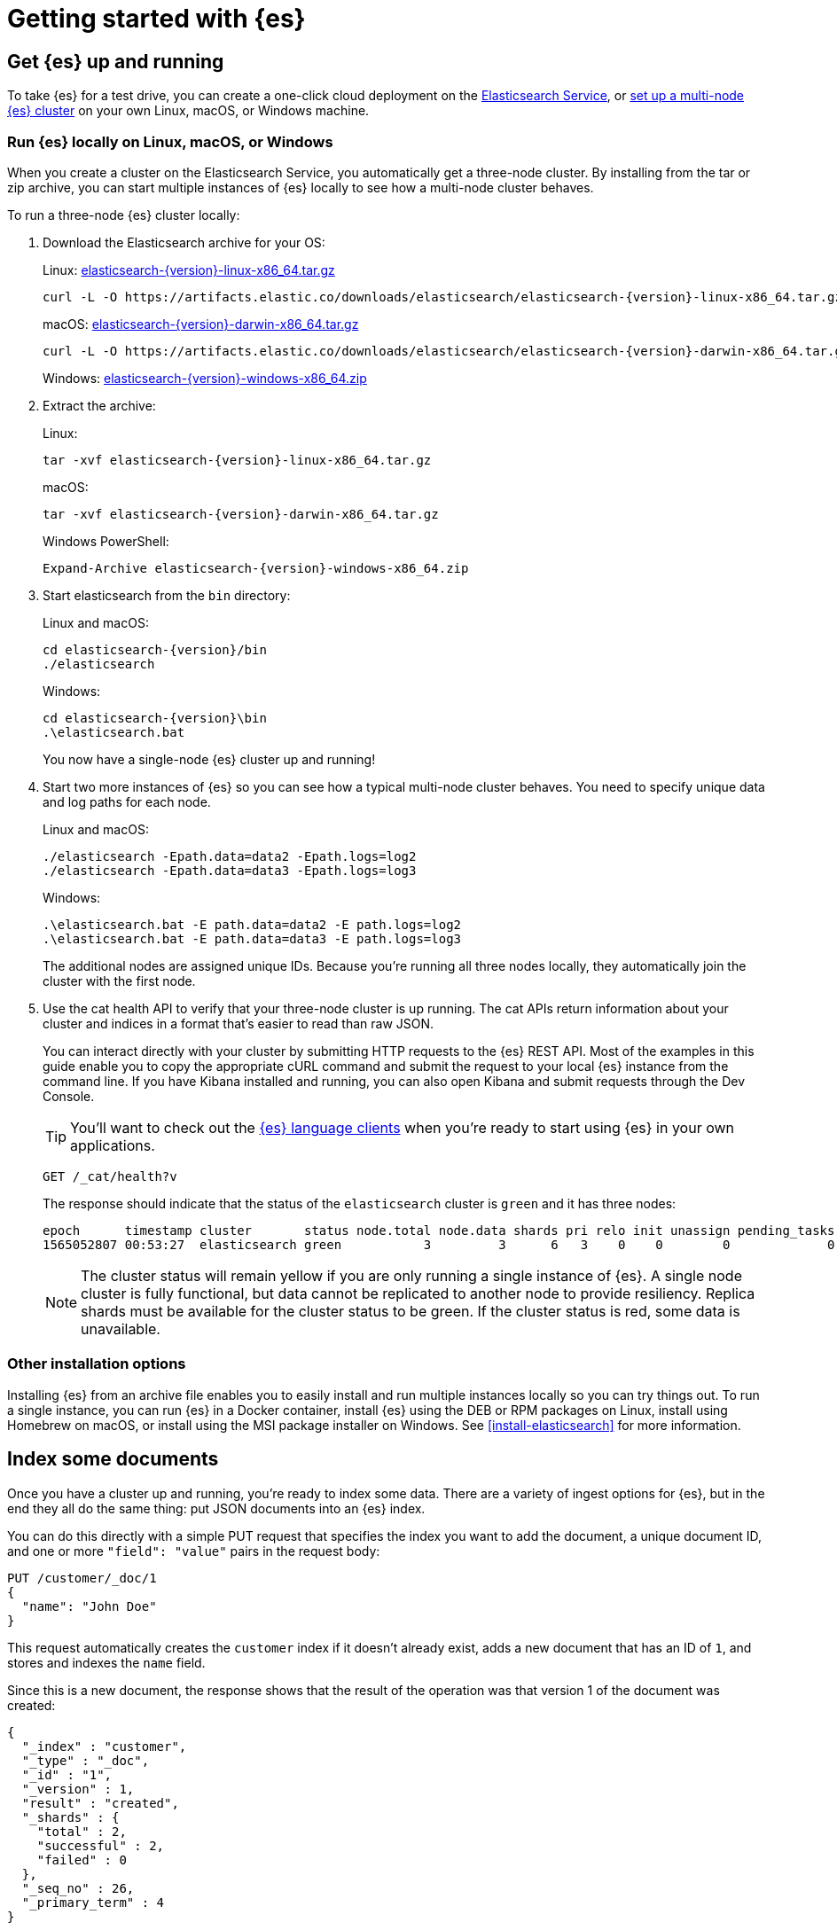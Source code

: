 [[getting-started]]
= Getting started with {es}

[partintro]
--
Ready to take {es} for a test drive and see for yourself how you can use the
REST APIs to store, search, and analyze data?

Step through this getting started tutorial to:

. Get an {es} cluster up and running
. Index some sample documents
. Search for documents using the {es} query language
. Analyze the results using bucket and metrics aggregations


Need more context?

Check out the <<elasticsearch-intro,
Elasticsearch Introduction>> to learn the lingo and understand the basics of
how {es} works. If you're already familiar with {es} and want to see how it works
with the rest of the stack, you might want to jump to the
{stack-gs}/get-started-elastic-stack.html[Elastic Stack
Tutorial] to see how to set up a system monitoring solution with {es}, {kib},
{beats}, and {ls}.

TIP: The fastest way to get started with {es} is to
https://www.elastic.co/cloud/elasticsearch-service/signup[start a free 14-day
trial of Elasticsearch Service] in the cloud.
--

[[getting-started-install]]
== Get {es} up and running

To take {es} for a test drive, you can create a one-click cloud deployment
on the https://www.elastic.co/cloud/elasticsearch-service/signup[Elasticsearch Service],
or <<run-elasticsearch-local, set up a multi-node {es} cluster>> on your own
Linux, macOS, or Windows machine.


[float]
[[run-elasticsearch-local]]
=== Run {es} locally on Linux, macOS, or Windows

When you create a cluster on the Elasticsearch Service, you automatically
get a three-node cluster. By installing from the tar or zip archive, you can
start multiple instances of {es} locally to see how a multi-node cluster behaves.

To run a three-node {es} cluster locally:

. Download the Elasticsearch archive for your OS:
+
Linux: https://artifacts.elastic.co/downloads/elasticsearch/elasticsearch-{version}-linux-x86_64.tar.gz[elasticsearch-{version}-linux-x86_64.tar.gz]
+
["source","sh",subs="attributes,callouts"]
--------------------------------------------------
curl -L -O https://artifacts.elastic.co/downloads/elasticsearch/elasticsearch-{version}-linux-x86_64.tar.gz
--------------------------------------------------
// NOTCONSOLE
+
macOS: https://artifacts.elastic.co/downloads/elasticsearch/elasticsearch-{version}-darwin-x86_64.tar.gz[elasticsearch-{version}-darwin-x86_64.tar.gz]
+
["source","sh",subs="attributes,callouts"]
--------------------------------------------------
curl -L -O https://artifacts.elastic.co/downloads/elasticsearch/elasticsearch-{version}-darwin-x86_64.tar.gz
--------------------------------------------------
// NOTCONSOLE
+
Windows:
https://artifacts.elastic.co/downloads/elasticsearch/elasticsearch-{version}-windows-x86_64.zip[elasticsearch-{version}-windows-x86_64.zip]

. Extract the archive:
+
Linux:
+
["source","sh",subs="attributes,callouts"]
--------------------------------------------------
tar -xvf elasticsearch-{version}-linux-x86_64.tar.gz
--------------------------------------------------
+
macOS:
+
["source","sh",subs="attributes,callouts"]
--------------------------------------------------
tar -xvf elasticsearch-{version}-darwin-x86_64.tar.gz
--------------------------------------------------
+
Windows PowerShell:
+
["source","powershell",subs="attributes,callouts"]
--------------------------------------------------
Expand-Archive elasticsearch-{version}-windows-x86_64.zip
--------------------------------------------------

. Start elasticsearch from the `bin` directory:
+
Linux and macOS:
+
["source","sh",subs="attributes,callouts"]
--------------------------------------------------
cd elasticsearch-{version}/bin
./elasticsearch
--------------------------------------------------
+
Windows:
+
["source","powershell",subs="attributes,callouts"]
--------------------------------------------------
cd elasticsearch-{version}\bin
.\elasticsearch.bat
--------------------------------------------------
+
You now have a single-node {es} cluster up and running!

. Start two more instances of {es} so you can see how a typical multi-node
cluster behaves. You need to specify unique data and log paths
for each node.
+
Linux and macOS:
+
["source","sh",subs="attributes,callouts"]
--------------------------------------------------
./elasticsearch -Epath.data=data2 -Epath.logs=log2
./elasticsearch -Epath.data=data3 -Epath.logs=log3
--------------------------------------------------
+
Windows:
+
["source","powershell",subs="attributes,callouts"]
--------------------------------------------------
.\elasticsearch.bat -E path.data=data2 -E path.logs=log2
.\elasticsearch.bat -E path.data=data3 -E path.logs=log3
--------------------------------------------------
+
The additional nodes are assigned unique IDs. Because you're running all three
nodes locally, they automatically join the cluster with the first node.

. Use the cat health API to verify that your three-node cluster is up running.
The cat APIs return information about your cluster and indices in a
format that's easier to read than raw JSON.
+
You can interact directly with your cluster by submitting HTTP requests to
the {es} REST API. Most of the examples in this guide enable you to copy the
appropriate cURL command and submit the request to your local {es} instance from
the command line. If you have Kibana installed and running, you can also
open Kibana and submit requests through the Dev Console.
+
TIP: You'll want to check out the
https://www.elastic.co/guide/en/elasticsearch/client/index.html[{es} language
clients] when you're ready to start using {es} in your own applications.
+
[source,js]
--------------------------------------------------
GET /_cat/health?v
--------------------------------------------------
// CONSOLE
+
The response should indicate that the status of the `elasticsearch` cluster
is `green` and it has three nodes:
+
[source,txt]
--------------------------------------------------
epoch      timestamp cluster       status node.total node.data shards pri relo init unassign pending_tasks max_task_wait_time active_shards_percent
1565052807 00:53:27  elasticsearch green           3         3      6   3    0    0        0             0                  -                100.0%
--------------------------------------------------
// TESTRESPONSE[s/1565052807 00:53:27  elasticsearch/\\d+ \\d+:\\d+:\\d+ integTest/]
// TESTRESPONSE[s/3         3      6   3/\\d+         \\d+      \\d+   \\d+/]
// TESTRESPONSE[s/0             0                  -/0             \\d+                  -/]
// TESTRESPONSE[non_json]
+
NOTE: The cluster status will remain yellow if you are only running a single
instance of {es}. A single node cluster is fully functional, but data
cannot be replicated to another node to provide resiliency. Replica shards must
be available for the cluster status to be green. If the cluster status is red,
some data is unavailable.

[float]
[[gs-other-install]]
=== Other installation options

Installing {es} from an archive file enables you to easily install and run
multiple instances locally so you can try things out. To run a single instance,
you can  run {es} in a Docker container, install {es} using the DEB or RPM
packages on Linux, install using Homebrew on macOS, or install using the MSI
package installer on Windows. See <<install-elasticsearch>> for more information.

[[getting-started-index]]
== Index some documents

Once you have a cluster up and running, you're ready to index some data.
There are a variety of ingest options for {es}, but in the end they all
do the same thing: put JSON documents into an {es} index.

You can do this directly with a simple PUT request that specifies
the index you want to add the document, a unique document ID, and one or more
`"field": "value"` pairs in the request body:

[source,js]
--------------------------------------------------
PUT /customer/_doc/1
{
  "name": "John Doe"
}
--------------------------------------------------
// CONSOLE

This request automatically creates the `customer` index if it doesn't already
exist, adds a new document that has an ID of `1`, and stores and
indexes the `name` field.

Since this is a new document, the response shows that the result of the
operation was that version 1 of the document was created:

[source,js]
--------------------------------------------------
{
  "_index" : "customer",
  "_type" : "_doc",
  "_id" : "1",
  "_version" : 1,
  "result" : "created",
  "_shards" : {
    "total" : 2,
    "successful" : 2,
    "failed" : 0
  },
  "_seq_no" : 26,
  "_primary_term" : 4
}
--------------------------------------------------
// TESTRESPONSE[s/"_seq_no" : \d+/"_seq_no" : $body._seq_no/]
// TESTRESPONSE[s/"successful" : \d+/"successful" : $body._shards.successful/]
// TESTRESPONSE[s/"_primary_term" : \d+/"_primary_term" : $body._primary_term/]


The new document is available immediately from any node in the cluster.
You can retrieve it with a GET request that specifies its document ID:

[source,js]
--------------------------------------------------
GET /customer/_doc/1
--------------------------------------------------
// CONSOLE
// TEST[continued]

The response indicates that a document with the specified ID was found
and shows the original source fields that were indexed.

[source,js]
--------------------------------------------------
{
  "_index" : "customer",
  "_type" : "_doc",
  "_id" : "1",
  "_version" : 1,
  "_seq_no" : 26,
  "_primary_term" : 4,
  "found" : true,
  "_source" : {
    "name": "John Doe"
  }
}
--------------------------------------------------
// TESTRESPONSE[s/"_seq_no" : \d+/"_seq_no" : $body._seq_no/ ]
// TESTRESPONSE[s/"_primary_term" : \d+/"_primary_term" : $body._primary_term/]

[float]
[[getting-started-batch-processing]]
=== Indexing documents in bulk

If you have a lot of documents to index, you can submit them in batches with
the {ref}/docs-bulk.html[bulk API]. Using bulk to batch document
operations is significantly faster than submitting requests individually as it minimizes network roundtrips. 

The optimal batch size depends a number of factors: the document size and complexity, the indexing and search load, and the resources available to your cluster. A good place to start is with batches of 1,000 to 5,000 documents
and a total payload between 5MB and 15MB. From there, you can experiment
to find the sweet spot.

To get some data into {es} that you can start searching and analyzing:

. Download the https://github.com/elastic/elasticsearch/blob/master/docs/src/test/resources/accounts.json?raw=true[`accounts.json`] sample data set. The documents in this randomly-generated data set represent user accounts with the following information:
+
[source,js]
--------------------------------------------------
{
    "account_number": 0,
    "balance": 16623,
    "firstname": "Bradshaw",
    "lastname": "Mckenzie",
    "age": 29,
    "gender": "F",
    "address": "244 Columbus Place",
    "employer": "Euron",
    "email": "bradshawmckenzie@euron.com",
    "city": "Hobucken",
    "state": "CO"
}
--------------------------------------------------
// NOTCONSOLE

. Index the account data into the `bank` index with the following `_bulk` request:
+
[source,sh]
--------------------------------------------------
curl -H "Content-Type: application/json" -XPOST "localhost:9200/bank/_bulk?pretty&refresh" --data-binary "@accounts.json"
curl "localhost:9200/_cat/indices?v"
--------------------------------------------------
// NOTCONSOLE
+
////
This replicates the above in a document-testing friendly way but isn't visible
in the docs:
+
[source,js]
--------------------------------------------------
GET /_cat/indices?v
--------------------------------------------------
// CONSOLE
// TEST[setup:bank]
////
+
The response indicates that 1,000 documents were indexed successfully.
+
[source,txt]
--------------------------------------------------
health status index uuid                   pri rep docs.count docs.deleted store.size pri.store.size
yellow open   bank  l7sSYV2cQXmu6_4rJWVIww   5   1       1000            0    128.6kb        128.6kb
--------------------------------------------------
// TESTRESPONSE[s/128.6kb/\\d+(\\.\\d+)?[mk]?b/]
// TESTRESPONSE[s/l7sSYV2cQXmu6_4rJWVIww/.+/ non_json]

[[getting-started-search]]
== Start searching

Now let's start with some simple searches. There are two basic ways to run searches: one is by sending search parameters through the {ref}/search-uri-request.html[REST request URI] and the other by sending them through the {ref}/search-request-body.html[REST request body]. The request body method allows you to be more expressive and also to define your searches in a more readable JSON format. We'll try one example of the request URI method but for the remainder of this tutorial, we will exclusively be using the request body method.

The REST API for search is accessible from the `_search` endpoint. This example returns all documents in the bank index:

[source,js]
--------------------------------------------------
GET /bank/_search?q=*&sort=account_number:asc&pretty
--------------------------------------------------
// CONSOLE
// TEST[continued]

Let's first dissect the search call. We are searching (`_search` endpoint) in the bank index, and the `q=*` parameter instructs Elasticsearch to match all documents in the index. The `sort=account_number:asc` parameter indicates to sort the results using the `account_number` field of each document in an ascending order. The `pretty` parameter, again, just tells Elasticsearch to return pretty-printed JSON results.

And the response (partially shown):

[source,js]
--------------------------------------------------
{
  "took" : 63,
  "timed_out" : false,
  "_shards" : {
    "total" : 5,
    "successful" : 5,
    "skipped" : 0,
    "failed" : 0
  },
  "hits" : {
    "total" : {
        "value": 1000,
        "relation": "eq"
    },
    "max_score" : null,
    "hits" : [ {
      "_index" : "bank",
      "_type" : "_doc",
      "_id" : "0",
      "sort": [0],
      "_score" : null,
      "_source" : {"account_number":0,"balance":16623,"firstname":"Bradshaw","lastname":"Mckenzie","age":29,"gender":"F","address":"244 Columbus Place","employer":"Euron","email":"bradshawmckenzie@euron.com","city":"Hobucken","state":"CO"}
    }, {
      "_index" : "bank",
      "_type" : "_doc",
      "_id" : "1",
      "sort": [1],
      "_score" : null,
      "_source" : {"account_number":1,"balance":39225,"firstname":"Amber","lastname":"Duke","age":32,"gender":"M","address":"880 Holmes Lane","employer":"Pyrami","email":"amberduke@pyrami.com","city":"Brogan","state":"IL"}
    }, ...
    ]
  }
}
--------------------------------------------------
// TESTRESPONSE[s/"took" : 63/"took" : $body.took/]
// TESTRESPONSE[s/\.\.\./$body.hits.hits.2, $body.hits.hits.3, $body.hits.hits.4, $body.hits.hits.5, $body.hits.hits.6, $body.hits.hits.7, $body.hits.hits.8, $body.hits.hits.9/]

As for the response, we see the following parts:

* `took` – time in milliseconds for Elasticsearch to execute the search
* `timed_out` – tells us if the search timed out or not
* `_shards` – tells us how many shards were searched, as well as a count of the successful/failed searched shards
* `hits` – search results
* `hits.total` – an object that contains information about the total number of documents matching our search criteria
** `hits.total.value` - the value of the total hit count (must be interpreted in the context of `hits.total.relation`).
** `hits.total.relation` - whether `hits.total.value` is the exact hit count, in which case it is equal to `"eq"` or a
                           lower bound of the total hit count (greater than or equals), in which case it is equal to `gte`.
* `hits.hits` – actual array of search results (defaults to first 10 documents)
* `hits.sort` - sort value of the sort key for each result (missing if sorting by score)
* `hits._score` and `max_score` - ignore these fields for now

The accuracy of `hits.total` is controlled by the request parameter `track_total_hits`, when set to true
the request will track the total hits accurately (`"relation": "eq"`). It defaults to `10,000`
which means that the total hit count is accurately tracked up to `10,000` documents.
You can force an accurate count by setting `track_total_hits` to true explicitly.
See the <<request-body-search-track-total-hits, request body>> documentation
for more details.

Here is the same exact search above using the alternative request body method:

[source,js]
--------------------------------------------------
GET /bank/_search
{
  "query": { "match_all": {} },
  "sort": [
    { "account_number": "asc" }
  ]
}
--------------------------------------------------
// CONSOLE
// TEST[continued]

The difference here is that instead of passing `q=*` in the URI, we provide a JSON-style query request body to the `_search` API. We'll discuss this JSON query in the next section.

////
Hidden response just so we can assert that it is indeed the same but don't have
to clutter the docs with it:

[source,js]
--------------------------------------------------
{
  "took" : 63,
  "timed_out" : false,
  "_shards" : {
    "total" : 5,
    "successful" : 5,
    "skipped" : 0,
    "failed" : 0
  },
  "hits" : {
    "total" : {
       "value": 1000,
       "relation": "eq"
    },
    "max_score": null,
    "hits" : [ {
      "_index" : "bank",
      "_type" : "_doc",
      "_id" : "0",
      "sort": [0],
      "_score": null,
      "_source" : {"account_number":0,"balance":16623,"firstname":"Bradshaw","lastname":"Mckenzie","age":29,"gender":"F","address":"244 Columbus Place","employer":"Euron","email":"bradshawmckenzie@euron.com","city":"Hobucken","state":"CO"}
    }, {
      "_index" : "bank",
      "_type" : "_doc",
      "_id" : "1",
      "sort": [1],
      "_score": null,
      "_source" : {"account_number":1,"balance":39225,"firstname":"Amber","lastname":"Duke","age":32,"gender":"M","address":"880 Holmes Lane","employer":"Pyrami","email":"amberduke@pyrami.com","city":"Brogan","state":"IL"}
    }, ...
    ]
  }
}
--------------------------------------------------
// TESTRESPONSE[s/"took" : 63/"took" : $body.took/]
// TESTRESPONSE[s/\.\.\./$body.hits.hits.2, $body.hits.hits.3, $body.hits.hits.4, $body.hits.hits.5, $body.hits.hits.6, $body.hits.hits.7, $body.hits.hits.8, $body.hits.hits.9/]

////

It is important to understand that once you get your search results back, Elasticsearch is completely done with the request and does not maintain any kind of server-side resources or open cursors into your results. This is in stark contrast to many other platforms such as SQL wherein you may initially get a partial subset of your query results up-front and then you have to continuously go back to the server if you want to fetch (or page through) the rest of the results using some kind of stateful server-side cursor.

[float]
[[getting-started-query-lang]]
=== Introducing the Query Language

Elasticsearch provides a JSON-style domain-specific language that you can use to execute queries. This is referred to as the {ref}/query-dsl.html[Query DSL]. The query language is quite comprehensive and can be intimidating at first glance but the best way to actually learn it is to start with a few basic examples.

Going back to our last example, we executed this query:

[source,js]
--------------------------------------------------
GET /bank/_search
{
  "query": { "match_all": {} }
}
--------------------------------------------------
// CONSOLE
// TEST[continued]

Dissecting the above, the `query` part tells us what our query definition is and the `match_all` part is simply the type of query that we want to run. The `match_all` query is simply a search for all documents in the specified index.

In addition to the `query` parameter, we also can pass other parameters to
influence the search results. In the example in the section above we passed in
`sort`, here we pass in `size`:

[source,js]
--------------------------------------------------
GET /bank/_search
{
  "query": { "match_all": {} },
  "size": 1
}
--------------------------------------------------
// CONSOLE
// TEST[continued]

Note that if `size` is not specified, it defaults to 10.

This example does a `match_all` and returns documents 10 through 19:

[source,js]
--------------------------------------------------
GET /bank/_search
{
  "query": { "match_all": {} },
  "from": 10,
  "size": 10
}
--------------------------------------------------
// CONSOLE
// TEST[continued]

The `from` parameter (0-based) specifies which document index to start from and the `size` parameter specifies how many documents to return starting at the from parameter. This feature is useful when implementing paging of search results. Note that if `from` is not specified, it defaults to 0.

This example does a `match_all` and sorts the results by account balance in descending order and returns the top 10 (default size) documents.

[source,js]
--------------------------------------------------
GET /bank/_search
{
  "query": { "match_all": {} },
  "sort": { "balance": { "order": "desc" } }
}
--------------------------------------------------
// CONSOLE
// TEST[continued]

Now that we have seen a few of the basic search parameters, let's dig in some more into the Query DSL. Let's first take a look at the returned document fields. By default, the full JSON document is returned as part of all searches. This is referred to as the source (`_source` field in the search hits). If we don't want the entire source document returned, we have the ability to request only a few fields from within source to be returned.

This example shows how to return two fields, `account_number` and `balance` (inside of `_source`), from the search:

[source,js]
--------------------------------------------------
GET /bank/_search
{
  "query": { "match_all": {} },
  "_source": ["account_number", "balance"]
}
--------------------------------------------------
// CONSOLE
// TEST[continued]

Note that the above example simply reduces the `_source` field. It will still only return one field named `_source` but within it, only the fields `account_number` and `balance` are included.

If you come from a SQL background, the above is somewhat similar in concept to the `SQL SELECT FROM` field list.

Now let's move on to the query part. Previously, we've seen how the `match_all` query is used to match all documents. Let's now introduce a new query called the {ref}/query-dsl-match-query.html[`match` query], which can be thought of as a basic fielded search query (i.e. a search done against a specific field or set of fields).

This example returns the account numbered 20:

[source,js]
--------------------------------------------------
GET /bank/_search
{
  "query": { "match": { "account_number": 20 } }
}
--------------------------------------------------
// CONSOLE
// TEST[continued]

This example returns all accounts containing the term "mill" in the address:

[source,js]
--------------------------------------------------
GET /bank/_search
{
  "query": { "match": { "address": "mill" } }
}
--------------------------------------------------
// CONSOLE
// TEST[continued]

This example returns all accounts containing the term "mill" or "lane" in the address:

[source,js]
--------------------------------------------------
GET /bank/_search
{
  "query": { "match": { "address": "mill lane" } }
}
--------------------------------------------------
// CONSOLE
// TEST[continued]

This example is a variant of `match` (`match_phrase`) that returns all accounts containing the phrase "mill lane" in the address:

[source,js]
--------------------------------------------------
GET /bank/_search
{
  "query": { "match_phrase": { "address": "mill lane" } }
}
--------------------------------------------------
// CONSOLE
// TEST[continued]

Let's now introduce the {ref}/query-dsl-bool-query.html[`bool` query]. The `bool` query allows us to compose smaller queries into bigger queries using boolean logic.

This example composes two `match` queries and returns all accounts containing "mill" and "lane" in the address:

[source,js]
--------------------------------------------------
GET /bank/_search
{
  "query": {
    "bool": {
      "must": [
        { "match": { "address": "mill" } },
        { "match": { "address": "lane" } }
      ]
    }
  }
}
--------------------------------------------------
// CONSOLE
// TEST[continued]

In the above example, the `bool must` clause specifies all the queries that must be true for a document to be considered a match.

In contrast, this example composes two `match` queries and returns all accounts containing "mill" or "lane" in the address:

[source,js]
--------------------------------------------------
GET /bank/_search
{
  "query": {
    "bool": {
      "should": [
        { "match": { "address": "mill" } },
        { "match": { "address": "lane" } }
      ]
    }
  }
}
--------------------------------------------------
// CONSOLE
// TEST[continued]

In the above example, the `bool should` clause specifies a list of queries either of which must be true for a document to be considered a match.

This example composes two `match` queries and returns all accounts that contain neither "mill" nor "lane" in the address:

[source,js]
--------------------------------------------------
GET /bank/_search
{
  "query": {
    "bool": {
      "must_not": [
        { "match": { "address": "mill" } },
        { "match": { "address": "lane" } }
      ]
    }
  }
}
--------------------------------------------------
// CONSOLE
// TEST[continued]

In the above example, the `bool must_not` clause specifies a list of queries none of which must be true for a document to be considered a match.

We can combine `must`, `should`, and `must_not` clauses simultaneously inside a `bool` query. Furthermore, we can compose `bool` queries inside any of these `bool` clauses to mimic any complex multi-level boolean logic.

This example returns all accounts of anybody who is 40 years old but doesn't live in ID(aho):

[source,js]
--------------------------------------------------
GET /bank/_search
{
  "query": {
    "bool": {
      "must": [
        { "match": { "age": "40" } }
      ],
      "must_not": [
        { "match": { "state": "ID" } }
      ]
    }
  }
}
--------------------------------------------------
// CONSOLE
// TEST[continued]

[float]
[[getting-started-filters]]
=== Executing filters

In the previous section, we skipped over a little detail called the document score (`_score` field in the search results). The score is a numeric value that is a relative measure of how well the document matches the search query that we specified. The higher the score, the more relevant the document is, the lower the score, the less relevant the document is.

But queries do not always need to produce scores, in particular when they are only used for "filtering" the document set. Elasticsearch detects these situations and automatically optimizes query execution in order not to compute useless scores.

The {ref}/query-dsl-bool-query.html[`bool` query] that we introduced in the previous section also supports `filter` clauses which allow us to use a query to restrict the documents that will be matched by other clauses, without changing how scores are computed. As an example, let's introduce the {ref}/query-dsl-range-query.html[`range` query], which allows us to filter documents by a range of values. This is generally used for numeric or date filtering.

This example uses a bool query to return all accounts with balances between 20000 and 30000, inclusive. In other words, we want to find accounts with a balance that is greater than or equal to 20000 and less than or equal to 30000.

[source,js]
--------------------------------------------------
GET /bank/_search
{
  "query": {
    "bool": {
      "must": { "match_all": {} },
      "filter": {
        "range": {
          "balance": {
            "gte": 20000,
            "lte": 30000
          }
        }
      }
    }
  }
}
--------------------------------------------------
// CONSOLE
// TEST[continued]

Dissecting the above, the bool query contains a `match_all` query (the query part) and a `range` query (the filter part). We can substitute any other queries into the query and the filter parts. In the above case, the range query makes perfect sense since documents falling into the range all match "equally", i.e., no document is more relevant than another.

In addition to the `match_all`, `match`, `bool`, and `range` queries, there are a lot of other query types that are available and we won't go into them here. Since we already have a basic understanding of how they work, it shouldn't be too difficult to apply this knowledge in learning and experimenting with the other query types.

[[getting-started-aggregations]]
== Analyze results with aggregations

Aggregations provide the ability to group and extract statistics from your data. The easiest way to think about aggregations is by roughly equating it to the SQL GROUP BY and the SQL aggregate functions. In Elasticsearch, you have the ability to execute searches returning hits and at the same time return aggregated results separate from the hits all in one response. This is very powerful and efficient in the sense that you can run queries and multiple aggregations and get the results back of both (or either) operations in one shot avoiding network roundtrips using a concise and simplified API.

To start with, this example groups all the accounts by state, and then returns the top 10 (default) states sorted by count descending (also default):

[source,js]
--------------------------------------------------
GET /bank/_search
{
  "size": 0,
  "aggs": {
    "group_by_state": {
      "terms": {
        "field": "state.keyword"
      }
    }
  }
}
--------------------------------------------------
// CONSOLE
// TEST[continued]

In SQL, the above aggregation is similar in concept to:

[source,sh]
--------------------------------------------------
SELECT state, COUNT(*) FROM bank GROUP BY state ORDER BY COUNT(*) DESC LIMIT 10;
--------------------------------------------------

And the response (partially shown):

[source,js]
--------------------------------------------------
{
  "took": 29,
  "timed_out": false,
  "_shards": {
    "total": 5,
    "successful": 5,
    "skipped" : 0,
    "failed": 0
  },
  "hits" : {
     "total" : {
        "value": 1000,
        "relation": "eq"
     },
    "max_score" : null,
    "hits" : [ ]
  },
  "aggregations" : {
    "group_by_state" : {
      "doc_count_error_upper_bound": 20,
      "sum_other_doc_count": 770,
      "buckets" : [ {
        "key" : "ID",
        "doc_count" : 27
      }, {
        "key" : "TX",
        "doc_count" : 27
      }, {
        "key" : "AL",
        "doc_count" : 25
      }, {
        "key" : "MD",
        "doc_count" : 25
      }, {
        "key" : "TN",
        "doc_count" : 23
      }, {
        "key" : "MA",
        "doc_count" : 21
      }, {
        "key" : "NC",
        "doc_count" : 21
      }, {
        "key" : "ND",
        "doc_count" : 21
      }, {
        "key" : "ME",
        "doc_count" : 20
      }, {
        "key" : "MO",
        "doc_count" : 20
      } ]
    }
  }
}
--------------------------------------------------
// TESTRESPONSE[s/"took": 29/"took": $body.took/]

We can see that there are 27 accounts in `ID` (Idaho), followed by 27 accounts
in `TX` (Texas), followed by 25 accounts in `AL` (Alabama), and so forth.

Note that we set `size=0` to not show search hits because we only want to see the aggregation results in the response.

Building on the previous aggregation, this example calculates the average account balance by state (again only for the top 10 states sorted by count in descending order):

[source,js]
--------------------------------------------------
GET /bank/_search
{
  "size": 0,
  "aggs": {
    "group_by_state": {
      "terms": {
        "field": "state.keyword"
      },
      "aggs": {
        "average_balance": {
          "avg": {
            "field": "balance"
          }
        }
      }
    }
  }
}
--------------------------------------------------
// CONSOLE
// TEST[continued]

Notice how we nested the `average_balance` aggregation inside the `group_by_state` aggregation. This is a common pattern for all the aggregations. You can nest aggregations inside aggregations arbitrarily to extract pivoted summarizations that you require from your data.

Building on the previous aggregation, let's now sort on the average balance in descending order:

[source,js]
--------------------------------------------------
GET /bank/_search
{
  "size": 0,
  "aggs": {
    "group_by_state": {
      "terms": {
        "field": "state.keyword",
        "order": {
          "average_balance": "desc"
        }
      },
      "aggs": {
        "average_balance": {
          "avg": {
            "field": "balance"
          }
        }
      }
    }
  }
}
--------------------------------------------------
// CONSOLE
// TEST[continued]

This example demonstrates how we can group by age brackets (ages 20-29, 30-39, and 40-49), then by gender, and then finally get the average account balance, per age bracket, per gender:

[source,js]
--------------------------------------------------
GET /bank/_search
{
  "size": 0,
  "aggs": {
    "group_by_age": {
      "range": {
        "field": "age",
        "ranges": [
          {
            "from": 20,
            "to": 30
          },
          {
            "from": 30,
            "to": 40
          },
          {
            "from": 40,
            "to": 50
          }
        ]
      },
      "aggs": {
        "group_by_gender": {
          "terms": {
            "field": "gender.keyword"
          },
          "aggs": {
            "average_balance": {
              "avg": {
                "field": "balance"
              }
            }
          }
        }
      }
    }
  }
}
--------------------------------------------------
// CONSOLE
// TEST[continued]

There are many other aggregations capabilities that we won't go into detail here. The {ref}/search-aggregations.html[aggregations reference guide] is a great starting point if you want to do further experimentation.

[[getting-started-next-steps]]
== Where to go from here

Now that you've set up a cluster, indexed some documents, and run some
searches and aggregations, you might want to:

* {stack-gs}/get-started-elastic-stack.html#install-kibana[Dive in to the Elastic
Stack Tutorial] to install Kibana, Logstash, and Beats and
set up a basic system monitoring solution.

* {kibana-ref}/add-sample-data.html[Load one of the sample data sets into Kibana]
to see how you can use {es} and Kibana together to visualize your data.

* Try out one of the Elastic search solutions:
** https://swiftype.com/documentation/site-search/crawler-quick-start[Site Search]
** https://swiftype.com/documentation/app-search/getting-started[App Search]
** https://swiftype.com/documentation/enterprise-search/getting-started[Enterprise Search]
